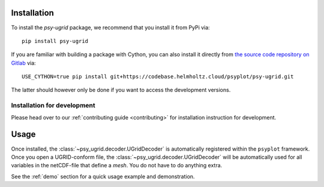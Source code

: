 .. SPDX-FileCopyrightText: 2024 Helmholtz-Zentrum hereon GmbH
..
.. SPDX-License-Identifier: CC-BY-4.0

.. _installation:

Installation
============

To install the `psy-ugrid` package, we recommend that
you install it from PyPi via::

    pip install psy-ugrid

If you are familiar with building a package with Cython, you can also
install it directly from `the source code repository on Gitlab`_ via::

    USE_CYTHON=true pip install git+https://codebase.helmholtz.cloud/psyplot/psy-ugrid.git

The latter should however only be done if you want to access the development
versions.

.. _the source code repository on Gitlab: https://codebase.helmholtz.cloud/psyplot/psy-ugrid


.. _install-develop:

Installation for development
----------------------------
Please head over to our :ref:`contributing guide <contributing>` for
installation instruction for development.

.. _usage:

Usage
=====

Once installed, the :class:`~psy_ugrid.decoder.UGridDecoder` is automatically
registered within the ``psyplot`` framework. Once you open a UGRID-conform
file, the :class:`~psy_ugrid.decoder.UGridDecoder` will be automatically used
for all variables in the netCDF-file that define a `mesh`. You do not have to
do anything extra.

See the :ref:`demo` section for a quick usage example and demonstration.
